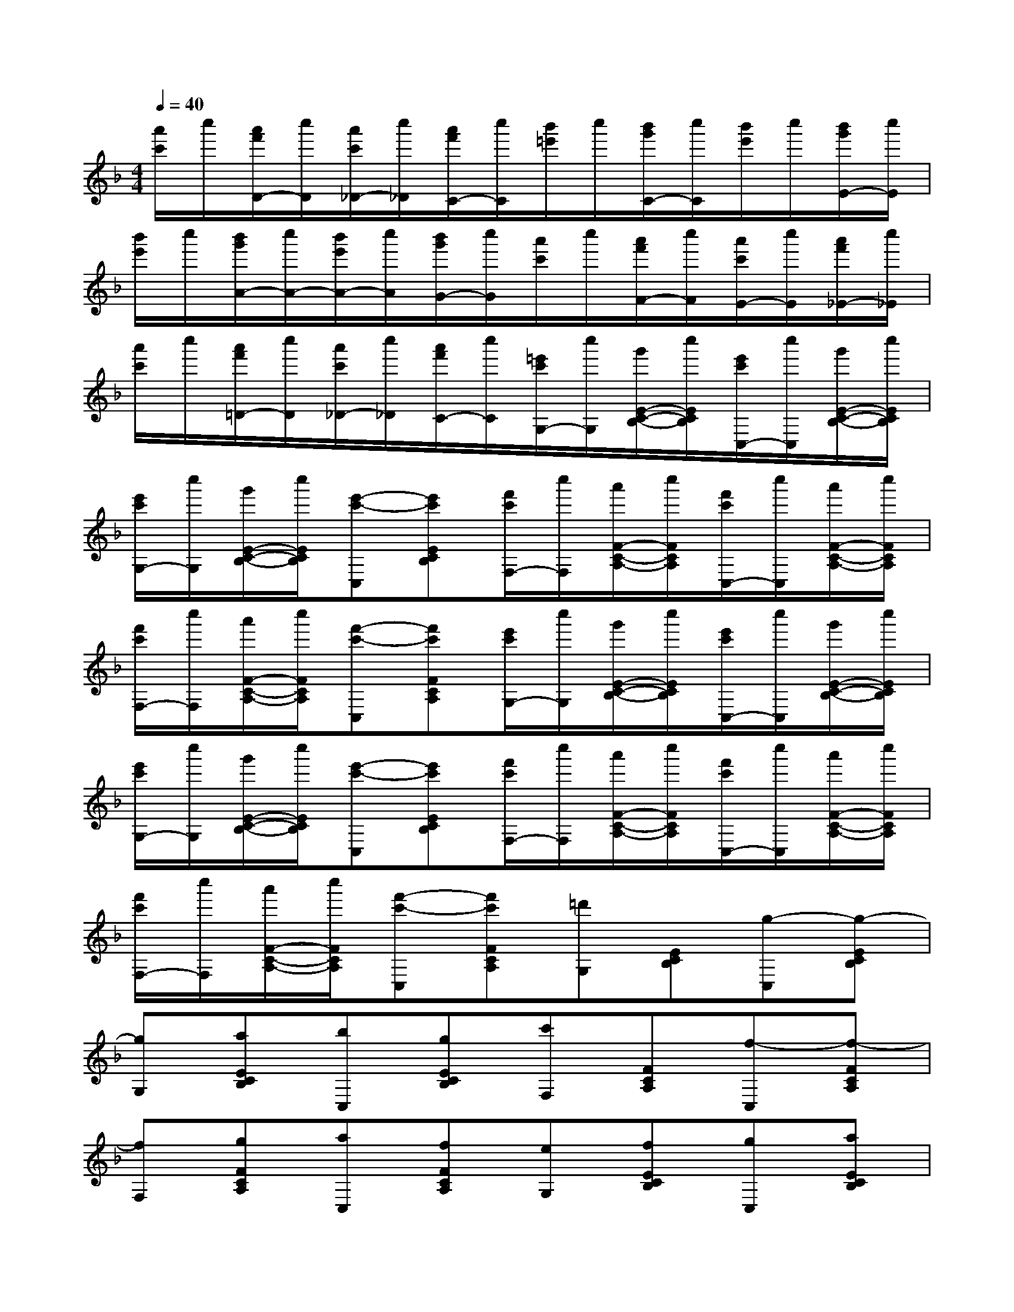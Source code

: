 X:1
T:
M:4/4
L:1/8
Q:1/4=40
K:F%1flats
V:1
[a'/2c'/2]c''/2[a'/2f'/2D/2-][c''/2D/2][a'/2c'/2_D/2-][c''/2_D/2][a'/2f'/2C/2-][c''/2C/2][b'/2=e'/2]c''/2[b'/2g'/2C/2-][c''/2C/2][b'/2e'/2]c''/2[b'/2g'/2E/2-][c''/2E/2]|
[b'/2e'/2]c''/2[b'/2g'/2A/2-][c''/2A/2-][b'/2e'/2A/2-][c''/2A/2][b'/2g'/2G/2-][c''/2G/2][a'/2c'/2]c''/2[a'/2f'/2F/2-][c''/2F/2][a'/2c'/2E/2-][c''/2E/2][a'/2f'/2_E/2-][c''/2_E/2]|
[a'/2c'/2]c''/2[a'/2f'/2=D/2-][c''/2D/2][a'/2c'/2_D/2-][c''/2_D/2][a'/2f'/2C/2-][c''/2C/2][=e'/2c'/2G,/2-][c''/2G,/2][g'/2E/2-C/2-B,/2-][c''/2E/2C/2B,/2][e'/2c'/2C,/2-][c''/2C,/2][g'/2E/2-C/2-B,/2-][c''/2E/2C/2B,/2]|
[e'/2c'/2G,/2-][c''/2G,/2][g'/2E/2-C/2-B,/2-][c''/2E/2C/2B,/2][e'-c'-C,][e'c'ECB,][f'/2c'/2F,/2-][c''/2F,/2][a'/2F/2-C/2-A,/2-][c''/2F/2C/2A,/2][f'/2c'/2C,/2-][c''/2C,/2][a'/2F/2-C/2-A,/2-][c''/2F/2C/2A,/2]|
[f'/2c'/2F,/2-][c''/2F,/2][a'/2F/2-C/2-A,/2-][c''/2F/2C/2A,/2][f'-c'-C,][f'c'FCA,][e'/2c'/2G,/2-][c''/2G,/2][g'/2E/2-C/2-B,/2-][c''/2E/2C/2B,/2][e'/2c'/2C,/2-][c''/2C,/2][g'/2E/2-C/2-B,/2-][c''/2E/2C/2B,/2]|
[e'/2c'/2G,/2-][c''/2G,/2][g'/2E/2-C/2-B,/2-][c''/2E/2C/2B,/2][e'-c'-C,][e'c'ECB,][f'/2c'/2F,/2-][c''/2F,/2][a'/2F/2-C/2-A,/2-][c''/2F/2C/2A,/2][f'/2c'/2C,/2-][c''/2C,/2][a'/2F/2-C/2-A,/2-][c''/2F/2C/2A,/2]|
[f'/2c'/2F,/2-][c''/2F,/2][a'/2F/2-C/2-A,/2-][c''/2F/2C/2A,/2][f'-c'-C,][f'c'FCA,][=d'G,][ECB,][g-C,][g-ECB,]|
[gG,][aECB,][bC,][gECB,][c'F,][FCA,][f-C,][f-FCA,]|
[fF,][gFCA,][aC,][fFCA,][eG,][fECB,][gC,][aECB,]|
[bG,][c'ECB,][d'C,][e'ECB,][f'F,][e'FCA,][f'C,][g'FCA,]|
[a'F,][g'FCA,][a'C,][f'FCA,][d'G,][ECB,][g'-C,][g'-ECB,]|
[g'G,][aECB,][bC,][gECB,][c''F,][FCA,][f-C,][f-FCA,]|
[fF,][gFCA,][aC,][fFCA,][eG,][fECB,][gC,][aECB,]|
[bG,][c'ECB,][d'C,][e'ECB,][f'F,][e'FCA,][f'C,][g'FCA,]|
[a'F,][g'FCA,][a'C,][f'FCA,][f'D,][=B,G,F,][d-F-G,,][d-F-=B,G,F,]|
[dFD,][e=B,G,F,][fG,,][d=B,G,F,][c''C,][CG,E,][c-E-G,,][c-E-CG,E,]